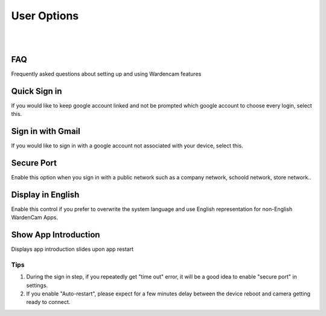 .. _useroption:

User Options
============
|
| |user options|
|
.. |user options| image:: img/user_options.png
  :width: 300pt

FAQ
------------------
| Frequently asked questions about setting up and using Wardencam features

Quick Sign in
------------------
| If you would like to keep google account linked and not be prompted which google account to choose every login, select this.

Sign in with Gmail
------------------
| If you would like to sign in with a google account not associated with your device, select this.

Secure Port
-----------
| Enable this option when you sign in with a public network such as a company network, schoold network, store network..

Display in English
------------------
| Enable this control if you prefer to overwrite the system language and use English representation for non-English WardenCam Apps. 

Show App Introduction
---------------------
| Displays app introduction slides upon app restart


Tips
^^^^^
1. During the sign in step, if you repeatedly get "time out" error, it will be a good idea to enable "secure port" in settings.
2. If you enable "Auto-restart", please expect for a few minutes delay between the device reboot and camera getting ready to connect.
